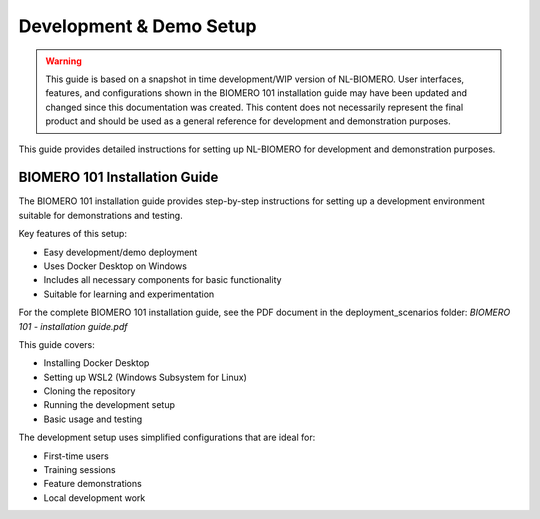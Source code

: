 Development & Demo Setup
=========================

.. warning::
   
   This guide is based on a snapshot in time development/WIP version of NL-BIOMERO. User interfaces, features, and configurations shown in the BIOMERO 101 installation guide may have been updated and changed since this documentation was created. This content does not necessarily represent the final product and should be used as a general reference for development and demonstration purposes.

This guide provides detailed instructions for setting up NL-BIOMERO for development and demonstration purposes.

BIOMERO 101 Installation Guide
-------------------------------

The BIOMERO 101 installation guide provides step-by-step instructions for setting up a development environment suitable for demonstrations and testing.

Key features of this setup:

- Easy development/demo deployment
- Uses Docker Desktop on Windows
- Includes all necessary components for basic functionality
- Suitable for learning and experimentation

For the complete BIOMERO 101 installation guide, see the PDF document in the deployment_scenarios folder: `BIOMERO 101 - installation guide.pdf`

This guide covers:

- Installing Docker Desktop
- Setting up WSL2 (Windows Subsystem for Linux)
- Cloning the repository
- Running the development setup
- Basic usage and testing

The development setup uses simplified configurations that are ideal for:

- First-time users
- Training sessions
- Feature demonstrations
- Local development work

.. raw:: html

   <embed src="../_static/BIOMERO 101 - installation guide.pdf" type="application/pdf" width="100%" height="600px" />
